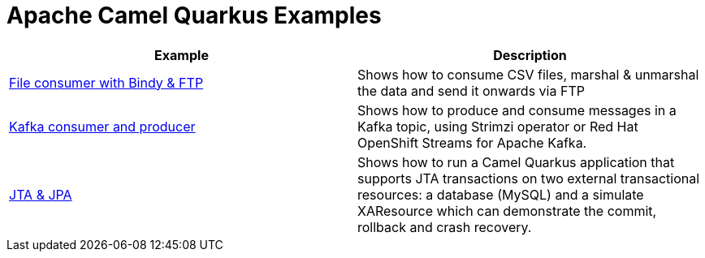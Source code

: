 = Apache Camel Quarkus Examples

[width="100%",cols="2",options="header"]
|===
| Example | Description
| link:./file-bindy-ftp[File consumer with Bindy & FTP] | Shows how to consume CSV files, marshal & unmarshal the data and send it onwards via FTP
| link:./kafka[Kafka consumer and producer] | Shows how to produce and consume messages in a Kafka topic, using Strimzi operator or Red Hat OpenShift Streams for Apache Kafka.
| link:./jta-jpa[JTA & JPA] | Shows how to run a Camel Quarkus application that supports JTA transactions on two external transactional resources: a database (MySQL) and a simulate XAResource which can demonstrate the commit, rollback and crash recovery.
